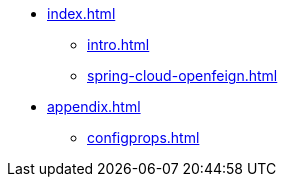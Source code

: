 * xref:index.adoc[]
** xref:intro.adoc[]
** xref:spring-cloud-openfeign.adoc[]
* xref:appendix.adoc[]
** xref:configprops.adoc[]
